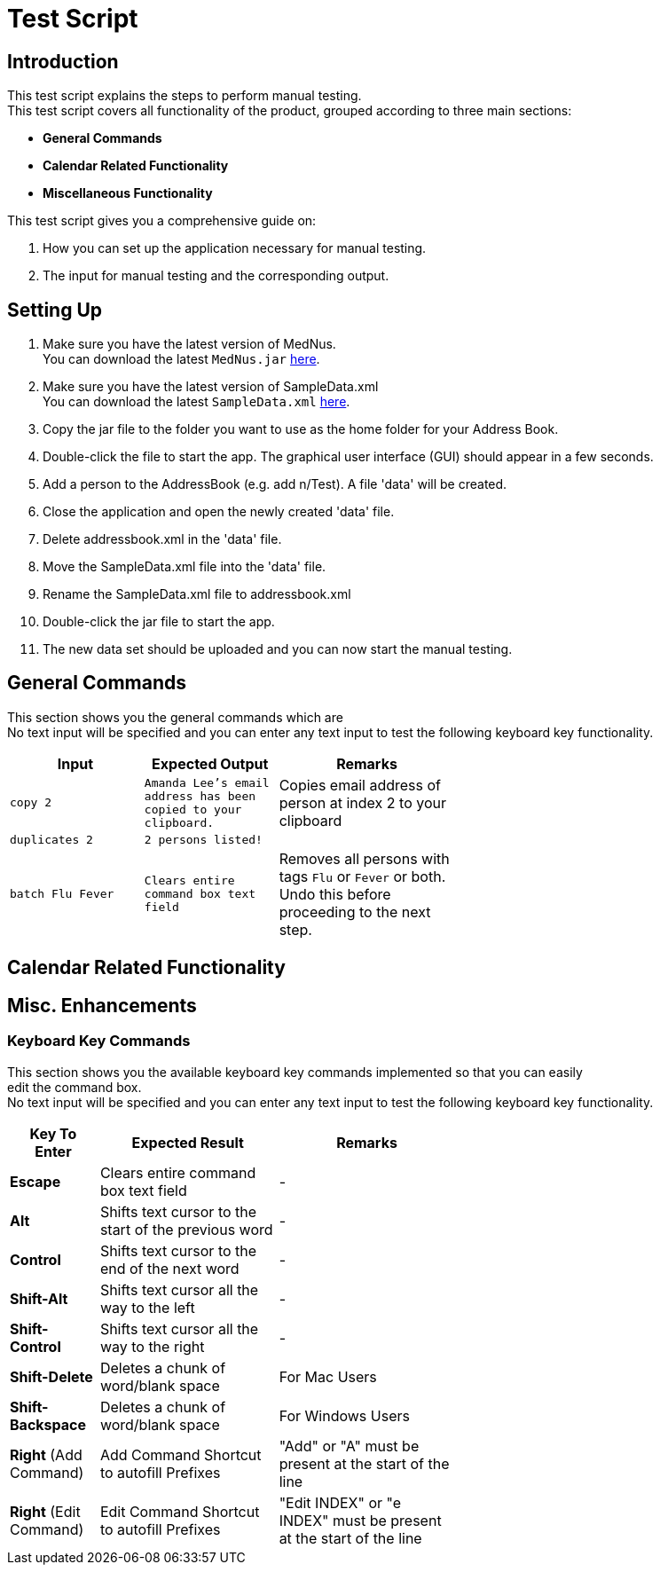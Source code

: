 = Test Script

== Introduction
This test script explains the steps to perform manual testing. +
This test script covers all functionality of the product, grouped according to three main sections: +

* *General Commands*
* *Calendar Related Functionality*
* *Miscellaneous Functionality*

This test script gives you a comprehensive guide on:

. How you can set up the application necessary for manual testing. +
. The input for manual testing and the corresponding output.

== Setting Up

. Make sure you have the latest version of MedNus. +
You can download the latest `MedNus.jar` link:https://github.com/CS2103AUG2017-T17-B2/main/releases[here].
. Make sure you have the latest version of SampleData.xml +
You can download the latest `SampleData.xml` link:https://github.com/CS2103AUG2017-T17-B2/main/releases[here].
. Copy the jar file to the folder you want to use as the home folder for your Address Book.
. Double-click the file to start the app. The graphical user interface (GUI) should appear in a few seconds.
. Add a person to the AddressBook (e.g. add n/Test). A file 'data' will be created.
. Close the application and open the newly created 'data' file.
. Delete addressbook.xml in the 'data' file.
. Move the SampleData.xml file into the 'data' file.
. Rename the SampleData.xml file to addressbook.xml
. Double-click the jar file to start the app.
. The new data set should be uploaded and you can now start the manual testing.

== General Commands
This section shows you the general commands which are  +
No text input will be specified and you can enter any text input to test the following keyboard key functionality. +

[width="59%",cols="30%,30%,40%",options="header",]
|=======================================================================
|Input |Expected Output |Remarks

|`copy 2` |`Amanda Lee's email address has been copied to your clipboard.` |Copies email address of person at index 2 to your clipboard

|`duplicates 2` |`2 persons listed!` |

|`batch Flu Fever` |`Clears entire command box text field` |Removes all persons with tags `Flu` or `Fever` or both. Undo this before proceeding to the next step.

|=======================================================================

== Calendar Related Functionality


== Misc. Enhancements

=== Keyboard Key Commands
This section shows you the available keyboard key commands implemented so that you can easily +
edit the command box. +
No text input will be specified and you can enter any text input to test the following keyboard key functionality. +

[width="59%",cols="20%,<40%,<40%",options="header",]
|=======================================================================
|Key To Enter |Expected Result |Remarks

|*Escape* |Clears entire command box text field |-

|*Alt* |Shifts text cursor to the start of the previous word |-

|*Control* |Shifts text cursor to the end of the next word |-

|*Shift-Alt* |Shifts text cursor all the way to the left |-

|*Shift-Control* |Shifts text cursor all the way to the right |-

|*Shift-Delete* |Deletes a chunk of word/blank space |For Mac Users

|*Shift-Backspace* |Deletes a chunk of word/blank space |For Windows Users

|*Right* (Add Command)|Add Command Shortcut to autofill Prefixes |"Add" or "A" must be present at the start of the line

|*Right* (Edit Command)|Edit Command Shortcut to autofill Prefixes |"Edit INDEX" or "e INDEX" must be present at the start of the line

|=======================================================================
